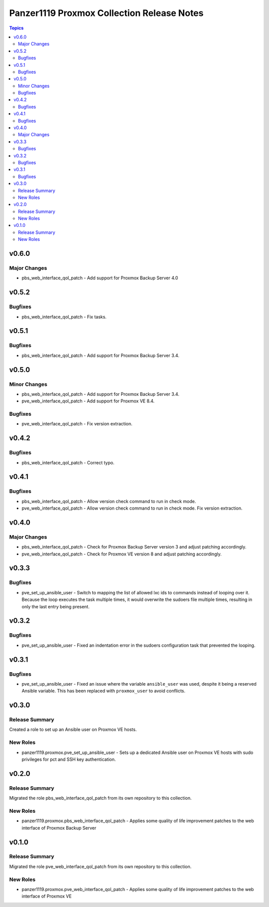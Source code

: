 ===========================================
Panzer1119 Proxmox Collection Release Notes
===========================================

.. contents:: Topics

v0.6.0
======

Major Changes
-------------

- pbs_web_interface_qol_patch - Add support for Proxmox Backup Server 4.0

v0.5.2
======

Bugfixes
--------

- pbs_web_interface_qol_patch - Fix tasks.

v0.5.1
======

Bugfixes
--------

- pbs_web_interface_qol_patch - Add support for Proxmox Backup Server 3.4.

v0.5.0
======

Minor Changes
-------------

- pbs_web_interface_qol_patch - Add support for Proxmox Backup Server 3.4.
- pve_web_interface_qol_patch - Add support for Proxmox VE 8.4.

Bugfixes
--------

- pve_web_interface_qol_patch - Fix version extraction.

v0.4.2
======

Bugfixes
--------

- pbs_web_interface_qol_patch - Correct typo.

v0.4.1
======

Bugfixes
--------

- pbs_web_interface_qol_patch - Allow version check command to run in check mode.
- pve_web_interface_qol_patch - Allow version check command to run in check mode. Fix version extraction.

v0.4.0
======

Major Changes
-------------

- pbs_web_interface_qol_patch - Check for Proxmox Backup Server version 3 and adjust patching accordingly.
- pve_web_interface_qol_patch - Check for Proxmox VE version 8 and adjust patching accordingly.

v0.3.3
======

Bugfixes
--------

- pve_set_up_ansible_user - Switch to mapping the list of allowed lxc ids to commands instead of looping over it. Because the loop executes the task multiple times, it would overwrite the sudoers file multiple times, resulting in only the last entry being present.

v0.3.2
======

Bugfixes
--------

- pve_set_up_ansible_user - Fixed an indentation error in the sudoers configuration task that prevented the looping.

v0.3.1
======

Bugfixes
--------

- pve_set_up_ansible_user - Fixed an issue where the variable ``ansible_user`` was used, despite it being a reserved Ansible variable. This has been replaced with ``proxmox_user`` to avoid conflicts.

v0.3.0
======

Release Summary
---------------

Created a role to set up an Ansible user on Proxmox VE hosts.

New Roles
---------

- panzer1119.proxmox.pve_set_up_ansible_user - Sets up a dedicated Ansible user on Proxmox VE hosts with sudo privileges for pct and SSH key authentication.

v0.2.0
======

Release Summary
---------------

Migrated the role pbs_web_interface_qol_patch from its own repository to this collection.

New Roles
---------

- panzer1119.proxmox.pbs_web_interface_qol_patch - Applies some quality of life improvement patches to the web interface of Proxmox Backup Server

v0.1.0
======

Release Summary
---------------

Migrated the role pve_web_interface_qol_patch from its own repository to this collection.

New Roles
---------

- panzer1119.proxmox.pve_web_interface_qol_patch - Applies some quality of life improvement patches to the web interface of Proxmox VE
